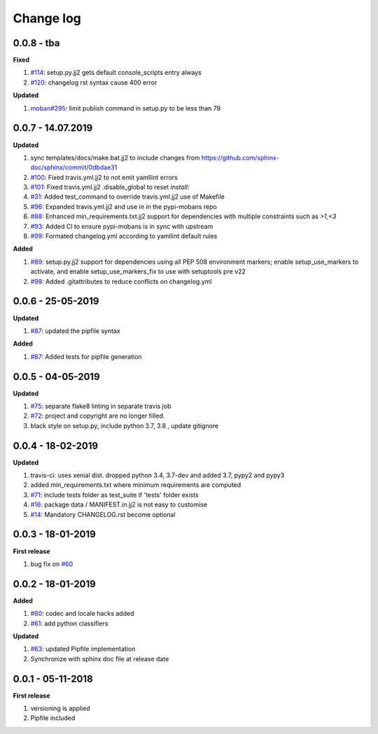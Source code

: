 Change log
================================================================================

0.0.8 - tba
--------------------------------------------------------------------------------

**Fixed**

#. `#114 <https://github.com/moremoban/pypi-mobans/issues/114>`_: setup.py.jj2
   gets default console_scripts entry always
#. `#120 <https://github.com/moremoban/pypi-mobans/issues/120>`_: changelog rst
   syntax cause 400 error

**Updated**

#. `moban#295 <https://github.com/moremoban/moban/issues/295>`_: limit publish
   command in setup.py to be less than 79

0.0.7 - 14.07.2019
--------------------------------------------------------------------------------

**Updated**

#. sync templates/docs/make.bat.jj2 to include changes from
   https://github.com/sphinx-doc/sphinx/commit/0dbdae31
#. `#100 <https://github.com/moremoban/pypi-mobans/issues/100>`_: Fixed
   travis.yml.jj2 to not emit yamllint errors
#. `#101 <https://github.com/moremoban/pypi-mobans/issues/101>`_: Fixed
   travis.yml.jj2 .disable_global to reset `install:`
#. `#31 <https://github.com/moremoban/pypi-mobans/issues/31>`_: Added
   test_command to override travis.yml.jj2 use of Makefile
#. `#96 <https://github.com/moremoban/pypi-mobans/issues/96>`_: Expanded
   travis.yml.jj2 and use in in the pypi-mobans repo
#. `#88 <https://github.com/moremoban/pypi-mobans/issues/88>`_: Enhanced
   min_requirements.txt.jj2 support for dependencies with multiple constraints
   such as `>1,<3`
#. `#93 <https://github.com/moremoban/pypi-mobans/issues/93>`_: Added CI to
   ensure pypi-mobans is in sync with upstream
#. `#99 <https://github.com/moremoban/pypi-mobans/issues/99>`_: Formated
   changelog.yml according to yamllint default rules

**Added**

#. `#89 <https://github.com/moremoban/pypi-mobans/issues/89>`_: setup.py.jj2
   support for dependencies using all PEP 508 environment markers; enable
   setup_use_markers to activate, and enable setup_use_markers_fix to use with
   setuptools pre v22
#. `#98 <https://github.com/moremoban/pypi-mobans/issues/98>`_: Added
   .gitattributes to reduce conflicts on changelog.yml

0.0.6 - 25-05-2019
--------------------------------------------------------------------------------

**Updated**

#. `#87 <https://github.com/moremoban/pypi-mobans/issues/87>`_: updated the
   pipfile syntax

**Added**

#. `#87 <https://github.com/moremoban/pypi-mobans/issues/87>`_: Added tests for
   pipfile generation

0.0.5 - 04-05-2019
--------------------------------------------------------------------------------

**Updated**

#. `#75 <https://github.com/moremoban/pypi-mobans/issues/75>`_: separate flake8
   linting in separate travis job
#. `#72 <https://github.com/moremoban/pypi-mobans/issues/72>`_: project and
   copyright are no longer filled.
#. black style on setup.py, include python 3.7, 3.8 , update gitignore

0.0.4 - 18-02-2019
--------------------------------------------------------------------------------

**Updated**

#. travis-ci: uses xenial dist. dropped python 3.4, 3.7-dev and added 3.7, pypy2
   and pypy3
#. added min_requirements.txt where minimum requirements are computed
#. `#71 <https://github.com/moremoban/pypi-mobans/issues/71>`_: include tests
   folder as test_suite if 'tests' folder exists
#. `#16 <https://github.com/moremoban/pypi-mobans/issues/16>`_: package data /
   MANIFEST.in.jj2 is not easy to customise
#. `#14 <https://github.com/moremoban/pypi-mobans/issues/14>`_: Mandatory
   CHANGELOG.rst become optional

0.0.3 - 18-01-2019
--------------------------------------------------------------------------------

**First release**

#. bug fix on `#60 <https://github.com/moremoban/pypi-mobans/pull/60>`_

0.0.2 - 18-01-2019
--------------------------------------------------------------------------------

**Added**

#. `#60 <https://github.com/moremoban/pypi-mobans/pull/60>`_: codec and locale
   hacks added
#. `#61 <https://github.com/moremoban/pypi-mobans/pull/61>`_: add python
   classifiers

**Updated**

#. `#63 <https://github.com/moremoban/pypi-mobans/pull/63>`_: updated Pipfile
   implementation
#. Synchronize with sphinx doc file at release date

0.0.1 - 05-11-2018
--------------------------------------------------------------------------------

**First release**

#. versioning is applied
#. Pipfile included
